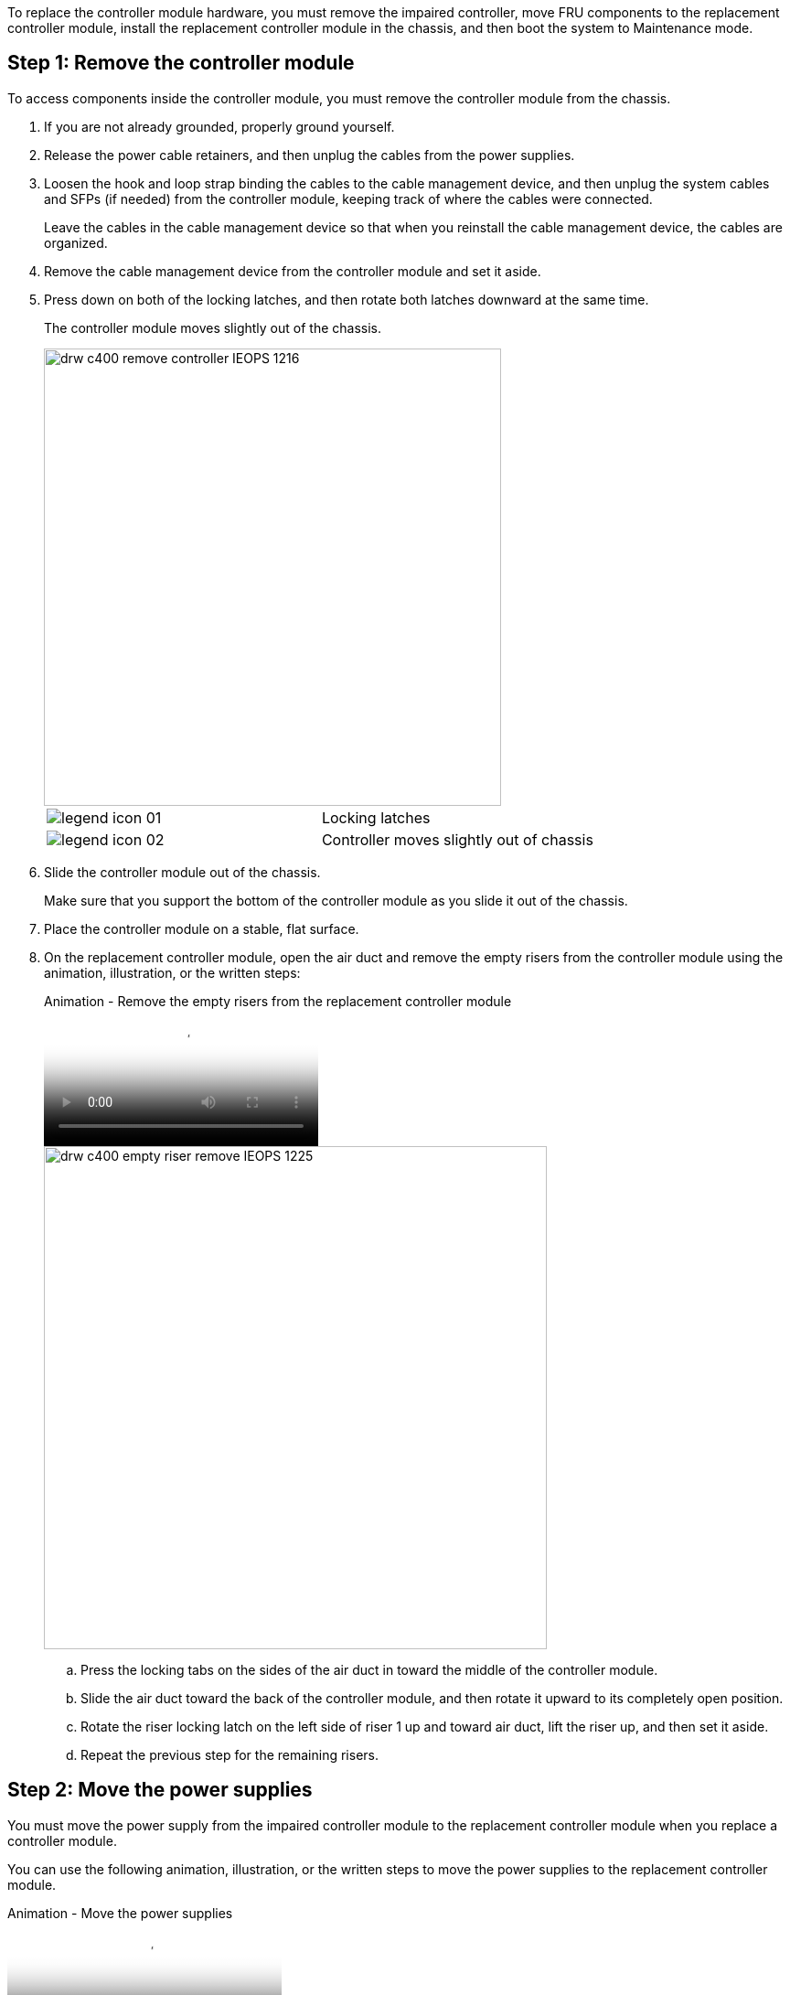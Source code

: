 To replace the controller module hardware, you must remove the impaired controller, move FRU components to the replacement controller module, install the replacement controller module in the chassis, and then boot the system to Maintenance mode.

== Step 1: Remove the controller module

To access components inside the controller module, you must remove the controller module from the chassis.

. If you are not already grounded, properly ground yourself.
. Release the power cable retainers, and then unplug the cables from the power supplies.
. Loosen the hook and loop strap binding the cables to the cable management device, and then unplug the system cables and SFPs (if needed) from the controller module, keeping track of where the cables were connected.
+
Leave the cables in the cable management device so that when you reinstall the cable management device, the cables are organized.

. Remove the cable management device from the controller module and set it aside.
. Press down on both of the locking latches, and then rotate both latches downward at the same time.
+
The controller module moves slightly out of the chassis.
+
image::../media/drw_c400_remove_controller_IEOPS-1216.svg[width=500px]
+
|===
a|
image:../media/legend_icon_01.png[] a|
Locking latches  
a|
image:../media/legend_icon_02.png[]
a|
Controller moves slightly out of chassis
|===

. Slide the controller module out of the chassis.
+
Make sure that you support the bottom of the controller module as you slide it out of the chassis.

. Place the controller module on a stable, flat surface.
. On the replacement controller module, open the air duct and remove the empty risers from the controller module using the animation, illustration, or the written steps:
+
video::018a1c3c-0a26-4f48-bd60-b0300184c147[panopto, title="Animation - Remove the empty risers from the replacement controller module"]
+
image::../media/drw_c400_empty_riser_remove_IEOPS-1225.svg[width=550px]
+
 .. Press the locking tabs on the sides of the air duct in toward the middle of the controller module.
 .. Slide the air duct toward the back of the controller module, and then rotate it upward to its completely open position.
 .. Rotate the riser locking latch on the left side of riser 1 up and toward air duct, lift the riser up, and then set it aside.
 .. Repeat the previous step for the remaining risers.

== Step 2: Move the power supplies

You must move the power supply from the impaired controller module to the replacement controller module when you replace a controller module.

You can use the following animation, illustration, or the written steps to move the power supplies to the replacement controller module.

video::6cac8f5f-dc11-4b1d-9b18-b03001858fda[panopto, title="Animation - Move the power supplies"]

. Remove the power supply:
+
image::../media/drw_c400_psu_IEOPS-1237.svg[width=500px]

 .. Rotate the cam handle so that it can be used to pull the power supply out of the chassis.
 .. Press the blue locking tab to release the power supply from the chassis.
 .. Using both hands, pull the power supply out of the chassis, and then set it aside.
. Move the power supply to the new controller module, and then install it.
. Using both hands, support and align the edges of the power supply with the opening in the controller module, and then gently push the power supply into the controller module until the locking tab clicks into place.
+
The power supplies will only properly engage with the internal connector and lock in place one way.
+
NOTE: To avoid damaging the internal connector, do not use excessive force when sliding the power supply into the system.

. Repeat the preceding steps for any remaining power supplies.

== Step 3: Move the NVDIMM battery

To move the NVDIMM battery from the impaired controller module to the replacement controller module, you must perform a specific sequence of steps.

You can use the following animation, illustration, or the written steps to move the NVDIMM battery from the impaired controller module to the replacement controller module.

video::d38ef37e-aa0e-46ff-9283-b03001864e0c[panopto, title="Animation - Move the NVDIMM battery"]

image::../media/drw_c400_nvdimm_batt_IEOPS-1227.svg[width=550px]

. Open the air duct:
 .. Press the locking tabs on the sides of the air duct in toward the middle of the controller module.
 .. Slide the air duct toward the back of the controller module, and then rotate it upward to its completely open position.
. Locate the NVDIMM battery in the controller module.
. Locate the battery plug and squeeze the clip on the face of the battery plug to release the plug from the socket, and then unplug the battery cable from the socket.
. Grasp the battery and press the blue locking tab marked PUSH, and then lift the battery out of the holder and controller module.
. Move the battery to the replacement controller module.
. Align the battery module with the opening for the battery, and then gently push the battery into slot until it locks into place.
+
NOTE: Do not plug the battery cable back into the motherboard until instructed to do so.

== Step 4: Move the boot media

You must locate the boot media, and then follow the directions to remove it from the impaired controller module and insert it into the replacement controller module.

You can use the following animation, illustration, or the written steps to move the boot media from the impaired controller module to the replacement controller module.

video::01d3d868-4c8a-4385-b264-b0300186fc58[panopto, title="Animation - Move the boot media"]

image::../media/drw_c400_replace_boot_media_IEOPS-1217.svg[width=550px]

. Locate and remove the boot media from the controller module:
 .. Press the blue button at the end of the boot media until the lip on the boot media clears the blue button.
 .. Rotate the boot media up and gently pull the boot media out of the socket.
. Move the boot media to the new controller module, align the edges of the boot media with the socket housing, and then gently push it into the socket.
. Check the boot media to make sure that it is seated squarely and completely in the socket.
+
If necessary, remove the boot media and reseat it into the socket.

. Lock the boot media in place:
 .. Rotate the boot media down toward the motherboard.
 .. Press the blue locking button so that it is in the open position.
 .. Placing your fingers at the end of the boot media by the blue button, firmly push down on the boot media end to engage the blue locking button.

== Step 5: Move the PCIe risers and mezzanine card

As part of the controller replacement process, you must move the PCIe risers and mezzanine card from the impaired controller module to the replacement controller module.

You can use the following animations, illustrations, or the written steps to move the PCIe risers and mezzanine card from the impaired controller module to the replacement controller module.

Moving PCIe riser 1 and 2 (left and middle risers):

video::a38898c3-61a2-47bd-9011-b0300183540d[panopto, title="Animation - Move PCI risers 1 and 2"]

Moving the mezzanine card and riser 3 (right riser):

video::54c98658-29a3-423b-ae01-b030018091f5[panopto, title="Animation - Move the mezzanine card and riser 3"]

image::../media/drw_c400_replace_PCIe_cards_IEOPS-1235.svg[width=550px]

. Move PCIe risers one and two from the impaired controller module to the replacement controller module:
 .. Remove any SFP or QSFP modules that might be in the PCIe cards.
 .. Rotate the riser locking latch on the left side of the riser up and toward air duct.
+
The riser raises up slightly from the controller module.

 .. Lift the riser up, and then move it to the replacement controller module.
 .. Align the riser with the pins to the side of the riser socket, lower the riser down on the pins, push the riser squarely into the socket on the motherboard, and then rotate the latch down flush with the sheet metal on the riser.
 .. Repeat this step for riser number 2.
. Remove riser number 3, remove the mezzanine card, and install both into the replacement controller module:
 .. Remove any SFP or QSFP modules that might be in the PCIe cards.
 .. Rotate the riser locking latch on the left side of the riser up and toward air duct.
+
The riser raises up slightly from the controller module.

 .. Lift the riser up, and then set it aside on a stable, flat surface.
 .. Loosen the thumbscrews on the mezzanine card, and gently lift the card directly out of the socket, and then move it to the replacement controller module.
 .. Install the mezzanine in the replacement controller and secure it with the thumbscrews.
 .. Install the third riser in the replacement controller module.

== Step 6: Move the DIMMs

You need to locate the DIMMs, and then move them from the impaired controller module to the replacement controller module.

You must have the new controller module ready so that you can move the DIMMs directly from the impaired controller module to the corresponding slots in the replacement controller module.

You can use the following animation, illustration, or the written steps to move the DIMMs from the impaired controller module to the replacement controller module.

video::c5c77fd1-b566-467f-a1cd-b0300187de35[panopto, title="Animation - Move the DIMMs"]

image::../media/drw_A400_Replace-NVDIMM-DIMM_IEOPS-1009.svg[width=500px]

. Locate the DIMMs on your controller module.
. Note the orientation of the DIMM in the socket so that you can insert the DIMM in the replacement controller module in the proper orientation.
. Verify that the NVDIMM battery is not plugged into the new controller module.
. Move the DIMMs from the impaired controller module to the replacement controller module:
+
NOTE: Make sure that you install the each DIMM into the same slot it occupied in the impaired controller module.

 .. Eject the DIMM from its slot by slowly pushing apart the DIMM ejector tabs on either side of the DIMM, and then slide the DIMM out of the slot.
+
NOTE: Carefully hold the DIMM by the edges to avoid pressure on the components on the DIMM circuit board.

 .. Locate the corresponding DIMM slot on the replacement controller module.
 .. Make sure that the DIMM ejector tabs on the DIMM socket are in the open position, and then insert the DIMM squarely into the socket.
+
The DIMMs fit tightly in the socket, but should go in easily. If not, realign the DIMM with the socket and reinsert it.

 .. Visually inspect the DIMM to verify that it is evenly aligned and fully inserted into the socket.
 .. Repeat these substeps for the remaining DIMMs.

. Plug the NVDIMM battery into the motherboard.
+
Make sure that the plug locks down onto the controller module.

== Step 7: Install the controller module

After all of the components have been moved from the impaired controller module to the replacement controller module, you must install the replacement controller module into the chassis, and then boot it to Maintenance mode.

. If you have not already done so, close the air duct.
. Align the end of the controller module with the opening in the chassis, and then gently push the controller module halfway into the system.
+
NOTE: Do not completely insert the controller module in the chassis until instructed to do so.
+
image::../media/drw_c400_install_controller_IEOPS-1226.svg[width=500px]
+
|===
a|
image:../media/legend_icon_01.png[] a|
Slide controller into the chassis 
a|
image:../media/legend_icon_02.png[]
a|
Locking latches
|===

. Cable the management and console ports only, so that you can access the system to perform the tasks in the following sections.
+
NOTE: You will connect the rest of the cables to the controller module later in this procedure.

. Complete the installation of the controller module:
 .. Plug the power cord into the power supply, reinstall the power cable locking collar, and then connect the power supply to the power source.
 .. Using the locking latches, firmly push the controller module into the chassis until the locking latches begin to rise.
+
NOTE: Do not use excessive force when sliding the controller module into the chassis to avoid damaging the connectors.

 .. Fully seat the controller module in the chassis by rotating the locking latches upward, tilting them so that they clear the locking pins, gently push the controller all the way in, and then lower the locking latches into the locked position.
+
The controller module begins to boot as soon as it is fully seated in the chassis. Be prepared to interrupt the boot process.

 .. If you have not already done so, reinstall the cable management device.
 .. Interrupt the normal boot process and boot to LOADER by pressing `Ctrl-C`.
+
NOTE: If your system stops at the boot menu, select the option to boot to LOADER.

 .. At the LOADER prompt, enter `bye` to reinitialize the PCIe cards and other components.
 .. Interrupt the boot process and boot to the LOADER prompt by pressing `Ctrl-C`.
+
If your system stops at the boot menu, select the option to boot to LOADER.
